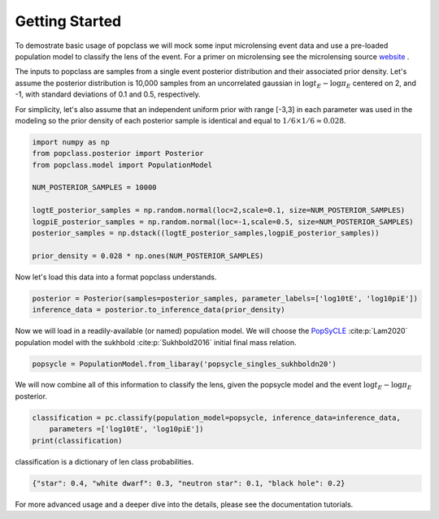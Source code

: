 ===============
Getting Started
===============

To demostrate basic usage of popclass we will mock some input microlensing
event data and use a pre-loaded population model to classify the lens of the
event. For a primer on microlensing see the microlensing source
`website <https://www.microlensing-source.org/>`_ .

The inputs to popclass are samples from a single event posterior distribution
and their associated prior density. Let's assume the posterior distribution is
10,000 samples from an uncorrelated gaussian in :math:`\log t_{E}- \log\pi_{E}` centered on 2, and -1, with
standard deviations of 0.1 and 0.5, respectively.

For simplicity, let's also assume that an independent uniform prior with range [-3,3]
in each parameter was used in the modeling so the prior density of each
posterior sample is identical and equal to :math:`1/6 \times 1/6 \approx 0.028`.

.. code-block:: python

    import numpy as np
    from popclass.posterior import Posterior
    from popclass.model import PopulationModel

    NUM_POSTERIOR_SAMPLES = 10000

    logtE_posterior_samples = np.random.normal(loc=2,scale=0.1, size=NUM_POSTERIOR_SAMPLES)
    logpiE_posterior_samples = np.random.normal(loc=-1,scale=0.5, size=NUM_POSTERIOR_SAMPLES)
    posterior_samples = np.dstack((logtE_posterior_samples,logpiE_posterior_samples))

    prior_density = 0.028 * np.ones(NUM_POSTERIOR_SAMPLES)

Now let's load this data into a format popclass understands.

.. code-block:: python

    posterior = Posterior(samples=posterior_samples, parameter_labels=['log10tE', 'log10piE'])
    inference_data = posterior.to_inference_data(prior_density)

Now we will load in a readily-available (or named) population model. We will choose the
`PopSyCLE <https://github.com/jluastro/PopSyCLE>`_ :cite:p:`Lam2020` population model
with the sukhbold :cite:p:`Sukhbold2016` initial final mass relation.

.. code-block:: python

    popsycle = PopulationModel.from_libaray('popsycle_singles_sukhboldn20')

We will now combine all of this information to classify the lens,
given the popsycle model and the event :math:`\log t_{E}-\log\pi_{E}` posterior.

.. code-block:: python

    classification = pc.classify(population_model=popsycle, inference_data=inference_data,
        parameters =['log10tE', 'log10piE'])
    print(classification)

classification is a dictionary of len class probabilities.

.. code-block:: console

    {"star": 0.4, "white dwarf": 0.3, "neutron star": 0.1, "black hole": 0.2}

For more advanced usage and a deeper dive into the details, please see
the documentation tutorials.


